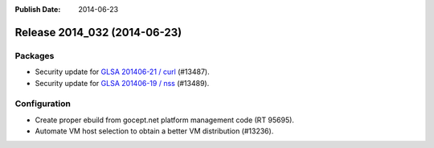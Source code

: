 :Publish Date: 2014-06-23

Release 2014_032 (2014-06-23)
-----------------------------

Packages
^^^^^^^^

* Security update for `GLSA 201406-21 / curl
  <http://www.gentoo.org/security/en/glsa/glsa-201406-21.xml>`_ (#13487).
* Security update for `GLSA 201406-19 / nss
  <http://www.gentoo.org/security/en/glsa/glsa-201406-19.xml>`_ (#13489).


Configuration
^^^^^^^^^^^^^

* Create proper ebuild from gocept.net platform management code (RT 95695).
* Automate VM host selection to obtain a better VM distribution (#13236).


.. vim: set spell spelllang=en:
